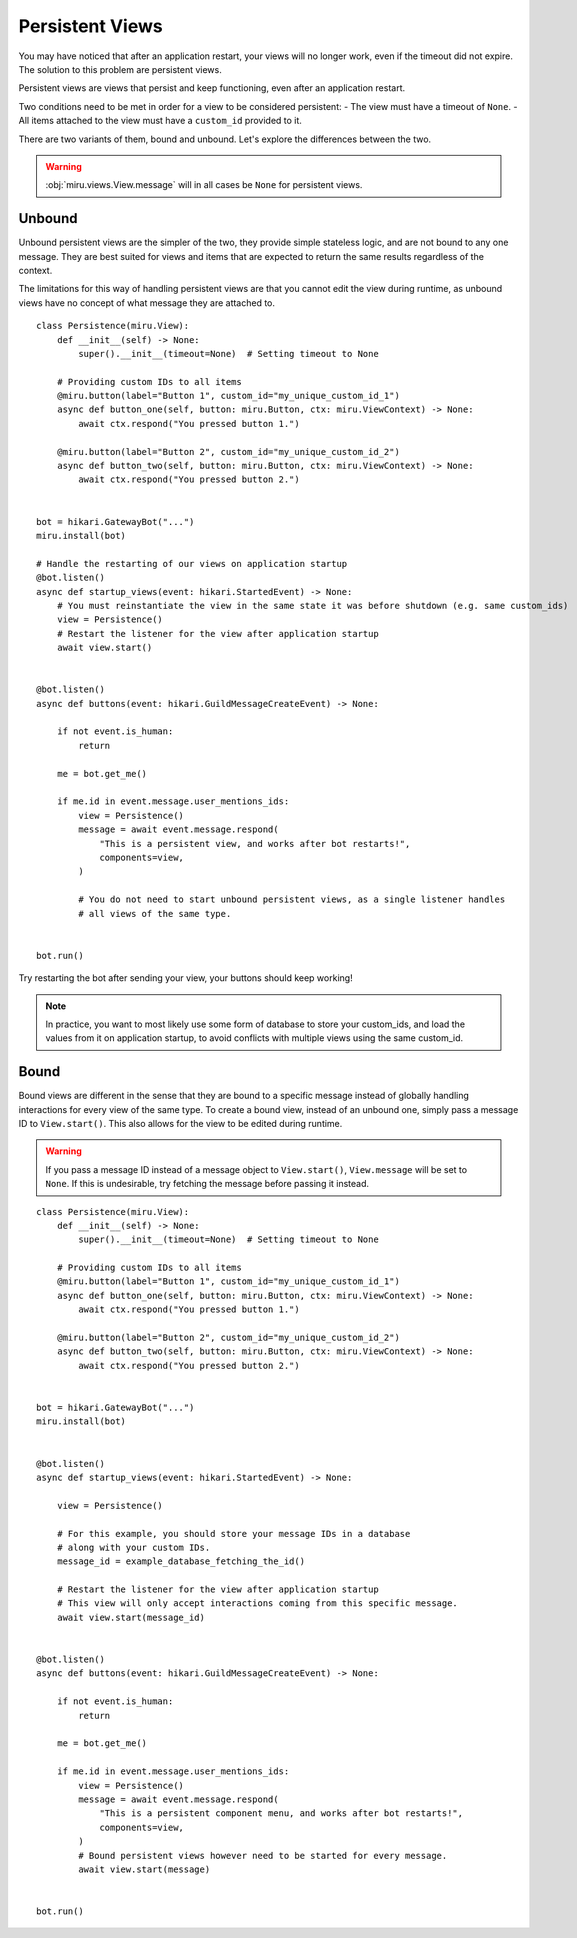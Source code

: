 Persistent Views
================

You may have noticed that after an application restart, your views will no longer work,
even if the timeout did not expire. The solution to this problem are persistent views.

Persistent views are views that persist and keep functioning, even after an application restart.

Two conditions need to be met in order for a view to be considered persistent:
- The view must have a timeout of ``None``.
- All items attached to the view must have a ``custom_id`` provided to it.

There are two variants of them, bound and unbound. Let's explore the differences between the two.

.. warning::
    :obj:`miru.views.View.message` will in all cases be ``None`` for persistent views.

Unbound
-------

Unbound persistent views are the simpler of the two, they provide simple stateless logic, and are
not bound to any one message. They are best suited for views and items that are expected to return
the same results regardless of the context.

The limitations for this way of handling persistent views are that you cannot edit the view during runtime,
as unbound views have no concept of what message they are attached to.

::

    class Persistence(miru.View):
        def __init__(self) -> None:
            super().__init__(timeout=None)  # Setting timeout to None

        # Providing custom IDs to all items
        @miru.button(label="Button 1", custom_id="my_unique_custom_id_1")
        async def button_one(self, button: miru.Button, ctx: miru.ViewContext) -> None:
            await ctx.respond("You pressed button 1.")

        @miru.button(label="Button 2", custom_id="my_unique_custom_id_2")
        async def button_two(self, button: miru.Button, ctx: miru.ViewContext) -> None:
            await ctx.respond("You pressed button 2.")


    bot = hikari.GatewayBot("...")
    miru.install(bot)

    # Handle the restarting of our views on application startup
    @bot.listen()
    async def startup_views(event: hikari.StartedEvent) -> None:
        # You must reinstantiate the view in the same state it was before shutdown (e.g. same custom_ids)
        view = Persistence()
        # Restart the listener for the view after application startup
        await view.start()


    @bot.listen()
    async def buttons(event: hikari.GuildMessageCreateEvent) -> None:

        if not event.is_human:
            return

        me = bot.get_me()

        if me.id in event.message.user_mentions_ids:
            view = Persistence()
            message = await event.message.respond(
                "This is a persistent view, and works after bot restarts!",
                components=view,
            )

            # You do not need to start unbound persistent views, as a single listener handles
            # all views of the same type.


    bot.run()

Try restarting the bot after sending your view, your buttons should keep working! 

.. note::
    In practice, you want to most likely use some form of database to store your custom_ids, 
    and load the values from it on application startup, to avoid conflicts with multiple views using the same custom_id.

Bound
-----

Bound views are different in the sense that they are bound to a specific message instead of globally handling
interactions for every view of the same type. To create a bound view, instead of an unbound one,
simply pass a message ID to ``View.start()``. This also allows for the view to be edited during runtime.

.. warning::
    If you pass a message ID instead of a message object to ``View.start()``, ``View.message`` will be set to ``None``.
    If this is undesirable, try fetching the message before passing it instead.

::

    class Persistence(miru.View):
        def __init__(self) -> None:
            super().__init__(timeout=None)  # Setting timeout to None

        # Providing custom IDs to all items
        @miru.button(label="Button 1", custom_id="my_unique_custom_id_1")
        async def button_one(self, button: miru.Button, ctx: miru.ViewContext) -> None:
            await ctx.respond("You pressed button 1.")

        @miru.button(label="Button 2", custom_id="my_unique_custom_id_2")
        async def button_two(self, button: miru.Button, ctx: miru.ViewContext) -> None:
            await ctx.respond("You pressed button 2.")


    bot = hikari.GatewayBot("...")
    miru.install(bot)


    @bot.listen()
    async def startup_views(event: hikari.StartedEvent) -> None:

        view = Persistence()

        # For this example, you should store your message IDs in a database
        # along with your custom IDs.
        message_id = example_database_fetching_the_id()

        # Restart the listener for the view after application startup
        # This view will only accept interactions coming from this specific message.
        await view.start(message_id)


    @bot.listen()
    async def buttons(event: hikari.GuildMessageCreateEvent) -> None:

        if not event.is_human:
            return

        me = bot.get_me()

        if me.id in event.message.user_mentions_ids:
            view = Persistence()
            message = await event.message.respond(
                "This is a persistent component menu, and works after bot restarts!",
                components=view,
            )
            # Bound persistent views however need to be started for every message.
            await view.start(message)


    bot.run()
